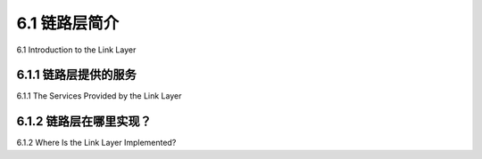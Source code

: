 .. _c6.1:

6.1 链路层简介
=================================================================
6.1 Introduction to the Link Layer

.. tab:: 中文

.. tab:: 英文

6.1.1 链路层提供的服务
-----------------------------------------------------------------------
6.1.1 The Services Provided by the Link Layer

.. tab:: 中文

.. tab:: 英文

6.1.2 链路层在哪里实现？
-----------------------------------------------------------------------
6.1.2 Where Is the Link Layer Implemented?

.. tab:: 中文

.. tab:: 英文



